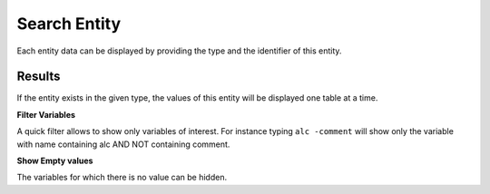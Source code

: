 Search Entity
=============

Each entity data can be displayed by providing the type and the identifier of this entity.

Results
-------

If the entity exists in the given type, the values of this entity will be displayed one table at a time.

**Filter Variables**

A quick filter allows to show only variables of interest. For instance typing ``alc -comment`` will show only the variable with name containing alc AND NOT containing comment.

**Show Empty values**

The variables for which there is no value can be hidden.
